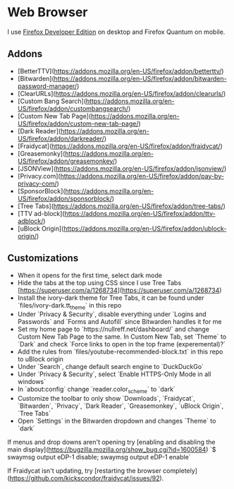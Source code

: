 * Web Browser

I use [[https://www.mozilla.org/en-US/firefox/developer/][Firefox Developer Edition]] on desktop and Firefox Quantum on mobile.

** Addons

- [BetterTTV](https://addons.mozilla.org/en-US/firefox/addon/betterttv/)
- [Bitwarden](https://addons.mozilla.org/en-US/firefox/addon/bitwarden-password-manager/)
- [ClearURLs](https://addons.mozilla.org/en-US/firefox/addon/clearurls/)
- [Custom Bang Search](https://addons.mozilla.org/en-US/firefox/addon/custombangsearch/)
- [Custom New Tab Page](https://addons.mozilla.org/en-US/firefox/addon/custom-new-tab-page/)
- [Dark Reader](https://addons.mozilla.org/en-US/firefox/addon/darkreader/)
- [Fraidycat](https://addons.mozilla.org/en-US/firefox/addon/fraidycat/)
- [Greasemonky](https://addons.mozilla.org/en-US/firefox/addon/greasemonkey/)
- [JSONView](https://addons.mozilla.org/en-US/firefox/addon/jsonview/)
- [Privacy.com](https://addons.mozilla.org/en-US/firefox/addon/pay-by-privacy-com/)
- [SponsorBlock](https://addons.mozilla.org/en-US/firefox/addon/sponsorblock/)
- [Tree Tabs](https://addons.mozilla.org/en-US/firefox/addon/tree-tabs/)
- [TTV ad-block](https://addons.mozilla.org/en-US/firefox/addon/ttv-adblock/)
- [uBlock Origin](https://addons.mozilla.org/en-US/firefox/addon/ublock-origin/)

** Customizations

- When it opens for the first time, select dark mode
- Hide the tabs at the top using CSS since I use Tree Tabs [https://superuser.com/a/1268734](https://superuser.com/a/1268734)
- Install the ivory-dark theme for Tree Tabs, it can be found under `files/ivory-dark.tt_theme` in this repo
- Under `Privacy & Security`, disable everything under `Logins and Passwords` and `Forms and Autofill` since Bitwarden handles it for me
- Set my home page to `https://nullreff.net/dashboard/` and change Custom New Tab Page to the same. In Custom New Tab, set `Theme` to `Dark` and check `Force links to open in the top frame (experemental)?`
- Add the rules from `files/youtube-recommended-block.txt` in this repo to uBlock origin
- Under `Search`, change default search engine to `DuckDuckGo`
- Under `Privacy & Security`, select `Enable HTTPS-Only Mode in all windows`
- In `about:config` change `reader.color_scheme` to `dark`
- Customize the toolbar to only show `Downloads`, `Fraidycat`, `Bitwarden`, `Privacy`, `Dark Reader`, `Greasemonkey`, `uBlock Origin`, `Tree Tabs`
- Open `Settings` in the Bitwarden dropdown and changes `Theme` to `dark`

If menus and drop downs aren't opening try [enabling and disabling the main display](https://bugzilla.mozilla.org/show_bug.cgi?id=1600584)
`$ swaymsg output eDP-1 disable; swaymsg output eDP-1 enable`

If Fraidycat isn't updating, try [restarting the browser completely](https://github.com/kickscondor/fraidycat/issues/92).
